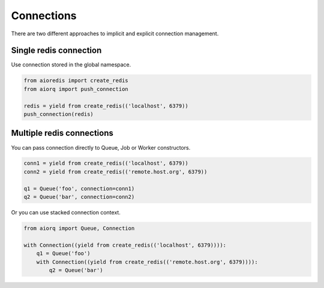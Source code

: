 Connections
===========

There are two different approaches to implicit and explicit connection
management.

Single redis connection
-----------------------

Use connection stored in the global namespace.

.. code:: python

    from aioredis import create_redis
    from aiorq import push_connection

    redis = yield from create_redis(('localhost', 6379))
    push_connection(redis)

Multiple redis connections
--------------------------

You can pass connection directly to Queue, Job or Worker constructors.

.. code:: python

    conn1 = yield from create_redis(('localhost', 6379))
    conn2 = yield from create_redis(('remote.host.org', 6379))

    q1 = Queue('foo', connection=conn1)
    q2 = Queue('bar', connection=conn2)

Or you can use stacked connection context.

.. code:: python

    from aiorq import Queue, Connection

    with Connection((yield from create_redis(('localhost', 6379)))):
        q1 = Queue('foo')
        with Connection((yield from create_redis(('remote.host.org', 6379)))):
            q2 = Queue('bar')
